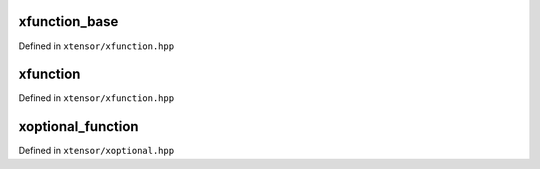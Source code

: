 .. Copyright (c) 2016, Johan Mabille, Sylvain Corlay and Wolf Vollprecht

   Distributed under the terms of the BSD 3-Clause License.

   The full license is in the file LICENSE, distributed with this software.

xfunction_base
==============

Defined in ``xtensor/xfunction.hpp``

.. doxygenclass:: xt::xfunction_base
   :project: xtensor
   :members:

xfunction
=========

Defined in ``xtensor/xfunction.hpp``

.. doxygenclass:: xt::xfunction
   :project: xtensor
   :members:

xoptional_function
==================

Defined in ``xtensor/xoptional.hpp``

.. doxygenclass:: xt::xoptional_function
   :project: xtensor
   :members:
